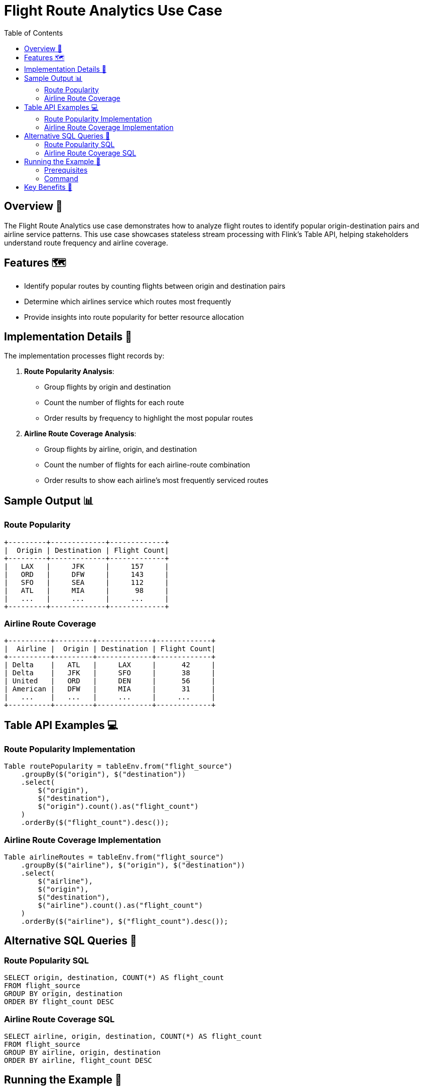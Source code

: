 = Flight Route Analytics Use Case
:toc:
:icons: font
:source-highlighter: highlightjs

== Overview 🌟

The Flight Route Analytics use case demonstrates how to analyze flight routes to identify popular origin-destination pairs and airline service patterns.
This use case showcases stateless stream processing with Flink's Table API, helping stakeholders understand route frequency and airline coverage.

== Features 🗺️

* Identify popular routes by counting flights between origin and destination pairs
* Determine which airlines service which routes most frequently
* Provide insights into route popularity for better resource allocation

== Implementation Details 🔧

The implementation processes flight records by:

1. **Route Popularity Analysis**:
   * Group flights by origin and destination
   * Count the number of flights for each route
   * Order results by frequency to highlight the most popular routes

2. **Airline Route Coverage Analysis**:
   * Group flights by airline, origin, and destination
   * Count the number of flights for each airline-route combination
   * Order results to show each airline's most frequently serviced routes

== Sample Output 📊

=== Route Popularity

[source]
----
+---------+-------------+-------------+
|  Origin | Destination | Flight Count|
+---------+-------------+-------------+
|   LAX   |     JFK     |     157     |
|   ORD   |     DFW     |     143     |
|   SFO   |     SEA     |     112     |
|   ATL   |     MIA     |      98     |
|   ...   |     ...     |     ...     |
+---------+-------------+-------------+
----

=== Airline Route Coverage

[source]
----
+----------+---------+-------------+-------------+
|  Airline |  Origin | Destination | Flight Count|
+----------+---------+-------------+-------------+
| Delta    |   ATL   |     LAX     |      42     |
| Delta    |   JFK   |     SFO     |      38     |
| United   |   ORD   |     DEN     |      56     |
| American |   DFW   |     MIA     |      31     |
|   ...    |   ...   |     ...     |     ...     |
+----------+---------+-------------+-------------+
----

== Table API Examples 💻

=== Route Popularity Implementation

[source,java]
----
Table routePopularity = tableEnv.from("flight_source")
    .groupBy($("origin"), $("destination"))
    .select(
        $("origin"),
        $("destination"),
        $("origin").count().as("flight_count")
    )
    .orderBy($("flight_count").desc());
----

=== Airline Route Coverage Implementation

[source,java]
----
Table airlineRoutes = tableEnv.from("flight_source")
    .groupBy($("airline"), $("origin"), $("destination"))
    .select(
        $("airline"),
        $("origin"),
        $("destination"),
        $("airline").count().as("flight_count")
    )
    .orderBy($("airline"), $("flight_count").desc());
----

== Alternative SQL Queries 📝

=== Route Popularity SQL

[source,sql]
----
SELECT origin, destination, COUNT(*) AS flight_count 
FROM flight_source 
GROUP BY origin, destination 
ORDER BY flight_count DESC
----

=== Airline Route Coverage SQL

[source,sql]
----
SELECT airline, origin, destination, COUNT(*) AS flight_count 
FROM flight_source 
GROUP BY airline, origin, destination 
ORDER BY airline, flight_count DESC
----

== Running the Example 🚀

=== Prerequisites

* Apache Flink 1.20.0 installed
* Kafka running with the flight data topic
* Flight data in Avro format being published to Kafka

=== Command

[source,bash]
----
# Run just the Flight Route Analytics use case
java -jar flink-sql.jar routes [local|cloud] [topic_name]

# Default values will be used if parameters are omitted
# - Environment: local
# - Topic: flights
----

== Key Benefits 🎯

* **Network Planning**: Helps airlines identify profitable routes and optimize their networks
* **Resource Allocation**: Enables airports to allocate resources based on route popularity
* **Competitive Analysis**: Provides insights into which airlines dominate specific routes
* **Strategic Decision Making**: Supports data-driven decisions about new routes or service increases
